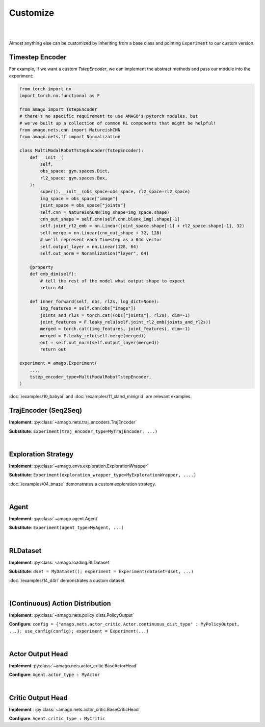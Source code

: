 Customize
=====================
|
|

Almost anything else can be customized by inheriting from a base class and pointing ``Experiment`` to our custom version.


Timestep Encoder
~~~~~~~~~~~~~~~~

For example, if we want a custom `TstepEncoder`, we can implement the abstract methods and pass our module into the experiment:

.. code-block:: python

    from torch import nn
    import torch.nn.functional as F

    from amago import TstepEncoder
    # there's no specific requirement to use AMAGO's pytorch modules, but
    # we've built up a collection of common RL components that might be helpful!
    from amago.nets.cnn import NatureishCNN
    from amago.nets.ff import Normalization

    class MultiModalRobotTstepEncoder(TstepEncoder):
        def __init__(
            self,
            obs_space: gym.spaces.Dict,
            rl2_space: gym.spaces.Box,
        ):
            super().__init__(obs_space=obs_space, rl2_space=rl2_space)
            img_space = obs_space["image"]
            joint_space = obs_space["joints"]
            self.cnn = NatureishCNN(img_shape=img_space.shape)
            cnn_out_shape = self.cnn(self.cnn.blank_img).shape[-1]
            self.joint_rl2_emb = nn.Linear(joint_space.shape[-1] + rl2_space.shape[-1], 32)
            self.merge = nn.Linear(cnn_out_shape + 32, 128)
            # we'll represent each Timestep as a 64d vector
            self.output_layer = nn.Linear(128, 64)
            self.out_norm = Noramlization("layer", 64)

        @property
        def emb_dim(self):
            # tell the rest of the model what output shape to expect
            return 64
        
        def inner_forward(self, obs, rl2s, log_dict=None):
            img_features = self.cnn(obs["image"])
            joints_and_rl2s = torch.cat((obs["joints"], rl2s), dim=-1)
            joint_features = F.leaky_relu(self.joint_rl2_emb(joints_and_rl2s))
            merged = torch.cat((img_features, joint_features), dim=-1)
            merged = F.leaky_relu(self.merge(merged))
            out = self.out_norm(self.output_layer(merged))
            return out

    experiment = amago.Experiment(
        ...,
        tstep_encoder_type=MultiModalRobotTstepEncoder,
    )

:doc:`/examples/10_babyai` and :doc:`/examples/11_xland_minigrid` are relevant examples.


TrajEncoder (Seq2Seq)
~~~~~~~~~~~~~~~~~~~~~~

**Implement**: :py:class:`~amago.nets.traj_encoders.TrajEncoder`

**Substitute**: ``Experiment(traj_encoder_type=MyTrajEncoder, ...)``

|

Exploration Strategy
~~~~~~~~~~~~~~~~~~~~

**Implement**: :py:class:`~amago.envs.exploration.ExplorationWrapper`

**Substitute**: ``Experiment(exploration_wrapper_type=MyExplorationWrapper, ....)``

:doc:`/examples/04_tmaze` demonstrates a custom exploration strategy.

|

Agent
~~~~~

**Implement**: :py:class:`~amago.agent.Agent`

**Substitute**: ``Experiment(agent_type=MyAgent, ...)``


|

RLDataset
~~~~~~~~~

**Implement**: :py:class:`~amago.loading.RLDataset`

**Substitute**: ``dset = MyDataset(); experiment = Experiment(dataset=dset, ...)``

:doc:`/examples/14_d4rl` demonstrates a custom dataset.

|

(Continuous) Action Distribution
~~~~~~~~~~~~~~~~~~~~~~~~~~~~~~~~~~

**Implement**: :py:class:`~amago.nets.policy_dists.PolicyOutput`

**Configure**: ``config = {"amago.nets.actor_critic.Actor.continuous_dist_type" : MyPolicyOutput, ...}; use_config(config); experiment = Experiment(...)``

|

Actor Output Head
~~~~~~~~~~~~~~~~~~~
**Implement** :py:class:`~amago.nets.actor_critic.BaseActorHead`

**Configure**: ``Agent.actor_type : MyActor``

|

Critic Output Head
~~~~~~~~~~~~~~~~~~~
**Implement** : :py:class:`~amago.nets.actor_critic.BaseCriticHead`

**Configure**: ``Agent.critic_type : MyCritic``
